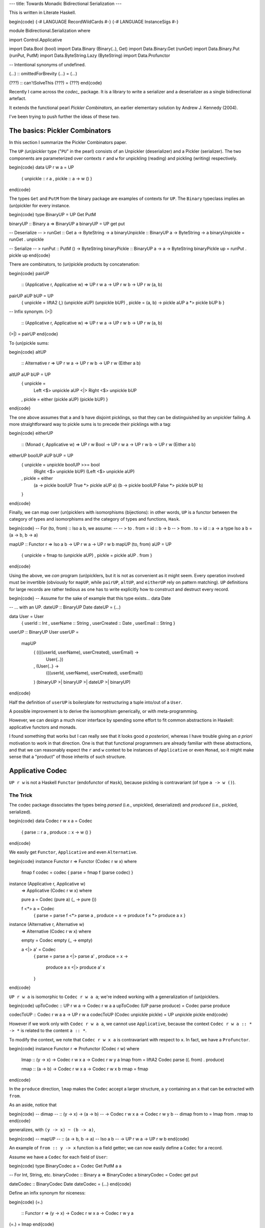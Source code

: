 ---
title: Towards Monadic Bidirectional Serialization
---

This is written in Literate Haskell.

\begin{code}
{-# LANGUAGE RecordWildCards #-}
{-# LANGUAGE InstanceSigs #-}

module Bidirectional.Serialization where

import Control.Applicative

import Data.Bool (bool)
import Data.Binary (Binary(..), Get)
import Data.Binary.Get (runGet)
import Data.Binary.Put (runPut, PutM)
import Data.ByteString.Lazy (ByteString)
import Data.Profunctor

-- Intentional synonyms of undefined.

(...) :: omittedForBrevity
(...) = (...)

(???) :: can'tSolveThis
(???) = (???)
\end{code}

Recently I came across the *codec_* package. It is a library to write a
serializer and a deserializer as a single bidirectional artefact.

.. _codec: https://hackage.haskell.org/package/codec

It extends the functional pearl *Pickler Combinators*, an earlier
elementary solution by Andrew J. Kennedy (2004).

I've been trying to push further the ideas of these two.

The basics: Pickler Combinators
===============================

In this section I summarize the Pickler Combinators paper.

The ``UP`` *(un)pickler* type ("``PU``" in the pearl) consists of an
Unpickler (deserializer) and a Pickler (serializer).
The two components are parameterized over contexts ``r`` and ``w`` for unpickling
(reading) and pickling (writing) respectively.

\begin{code}
data UP r w a = UP
  { unpickle :: r a
  , pickle :: a -> w ()
  }
\end{code}

The types ``Get`` and ``PutM`` from the binary package are examples of contexts for
``UP``. The ``Binary`` typeclass implies an (un)pickler for every instance.

\begin{code}
type BinaryUP = UP Get PutM

binaryUP :: Binary a => BinaryUP a
binaryUP = UP get put

-- Deserialize
-- > runGet :: Get a -> ByteString -> a
binaryUnpickle :: BinaryUP a -> ByteString -> a
binaryUnpickle = runGet . unpickle

-- Serialize
-- > runPut :: PutM () -> ByteString
binaryPickle :: BinaryUP a -> a -> ByteString
binaryPickle up = runPut . pickle up
\end{code}

There are combinators, to (un)pickle products by concatenation:

\begin{code}
pairUP
  :: (Applicative r, Applicative w)
  => UP r w a -> UP r w b -> UP r w (a, b)
pairUP aUP bUP = UP
  { unpickle = liftA2 (,) (unpickle aUP) (unpickle bUP)
  , pickle = \(a, b) -> pickle aUP a *> pickle bUP b
  }

-- Infix synonym.
(>|)
  :: (Applicative r, Applicative w)
  => UP r w a -> UP r w b -> UP r w (a, b)
(>|) = pairUP
\end{code}

To (un)pickle sums:

\begin{code}
altUP
  :: Alternative r
  => UP r w a -> UP r w b -> UP r w (Either a b)
altUP aUP bUP = UP
  { unpickle =
      Left <$> unpickle aUP <|>
      Right <$> unpickle bUP
  , pickle = either (pickle aUP) (pickle bUP)
  }
\end{code}

The one above assumes that ``a`` and ``b`` have disjoint picklings,
so that they can be distinguished by an unpickler failing.
A more straightforward way to pickle sums is to precede their picklings with a
tag:

\begin{code}
eitherUP
  :: (Monad r, Applicative w)
  => UP r w Bool -> UP r w a -> UP r w b
  -> UP r w (Either a b)
eitherUP boolUP aUP bUP = UP
  { unpickle = unpickle boolUP >>= bool
      (Right <$> unpickle bUP)
      (Left <$> unpickle aUP)
  , pickle = either
      (\a -> pickle boolUP True *> pickle aUP a)
      (\b -> pickle boolUP False *> pickle bUP b)
  }
\end{code}

Finally, we can map over (un)picklers with isomorphisms (bijections):
in other words, ``UP`` is a functor between the category of types and
isomorphisms and the category of types and functions, ``Hask``.

\begin{code}
-- For (to, from) :: Iso a b, we assume:
--
-- > to . from = id :: b -> b
-- > from . to = id :: a -> a
type Iso a b = (a -> b, b -> a)

mapUP :: Functor r => Iso a b -> UP r w a -> UP r w b
mapUP (to, from) aUP = UP
  { unpickle = fmap to (unpickle aUP)
  , pickle = pickle aUP . from
  }
\end{code}

Using the above, we *can* program (un)picklers, but it is not as convenient
as it might seem.
Every operation involved must be invertible (obviously for ``mapUP``,
while ``pairUP``, ``altUP``, and ``eitherUP`` rely on pattern matching).
``UP`` definitions for large records are rather tedious as
one has to write explicitly how to construct and destruct every record.

\begin{code}
-- Assume for the sake of example that this type exists...
data Date

-- ... with an UP.
dateUP :: BinaryUP Date
dateUP = (...)

data User = User
  { userId :: Int
  , userName :: String
  , userCreated :: Date
  , userEmail :: String
  }

userUP :: BinaryUP User
userUP =
  mapUP
    ( (\(((userId, userName), userCreated), userEmail) ->
        User{..})
    , (\User{..} ->
        (((userId, userName), userCreated), userEmail))
    ) (binaryUP >| binaryUP >| dateUP >| binaryUP)
\end{code}

Half the definition of ``userUP`` is boilerplate
for restructuring a tuple into/out of a ``User``.

A possible improvement is to derive the isomorphism generically,
or with meta-programming.

However, we can design a much nicer interface by spending some effort to fit
common abstractions in Haskell: applicative functors and monads.

I found something that works but I can really see that it looks good *a posteriori*,
whereas I have trouble giving an *a priori* motivation to work in that direction.
One is that that functional programmers are already familiar with these
abstractions, and that we can reasonably expect the ``r`` and ``w`` context to be
instances of ``Applicative`` or even ``Monad``, so it might make sense that
a "product" of those inherits of such structure.

Applicative Codec
=================

``UP r w`` is not a Haskell ``Functor`` (endofunctor of ``Hask``), because
pickling is contravariant (of type ``a -> w ()``).

The Trick
---------

The codec package dissociates the types being *parsed*
(i.e., unpickled, deserialized) and *produced* (i.e., pickled, serialized).

\begin{code}
data Codec r w x a = Codec
  { parse :: r a
  , produce :: x -> w ()
  }
\end{code}

We easily get ``Functor``, ``Applicative`` and even ``Alternative``.

\begin{code}
instance Functor r => Functor (Codec r w x) where
  fmap f codec = codec { parse = fmap f (parse codec) }

instance (Applicative r, Applicative w)
  => Applicative (Codec r w x) where

  pure a = Codec (pure a) (\_ -> pure ())

  f <*> a = Codec
    { parse = parse f <*> parse a
    , produce = \x -> produce f x *> produce a x
    }

instance (Alternative r, Alternative w)
  => Alternative (Codec r w x) where

  empty = Codec empty (\_ -> empty)

  a <|> a' = Codec
    { parse = parse a <|> parse a'
    , produce = \x ->
        produce a x <|> produce a' x
    }
\end{code}

``UP r w a`` is isomorphic to ``Codec r w a a``;
we're indeed working with a generalization of (un)picklers.

\begin{code}
upToCodec :: UP r w a -> Codec r w a a
upToCodec (UP parse produce) = Codec parse produce

codecToUP :: Codec r w a a -> UP r w a
codecToUP (Codec unpickle pickle) = UP unpickle pickle
\end{code}

However if we work only with ``Codec r w a a``, we cannot use ``Applicative``,
because the context ``Codec r w a :: * -> *`` is related to the content ``a ::
*``.

To modify the context,
we note that ``Codec r w x a`` is contravariant with respect to ``x``.
In fact, we have a ``Profunctor``.

\begin{code}
instance Functor r => Profunctor (Codec r w) where

  lmap :: (y -> x) -> Codec r w x a -> Codec r w y a
  lmap from = liftA2 Codec parse ((. from) . produce)

  rmap :: (a -> b) -> Codec r w x a -> Codec r w x b
  rmap = fmap
\end{code}

In the ``produce`` direction, ``lmap`` makes the ``Codec`` accept a
larger structure, a ``y`` containing an ``x`` that can be extracted with
``from``.

As an aside, notice that

\begin{code}
-- dimap
--   :: (y -> x) -> (a -> b)
--   -> Codec r w x a -> Codec r w y b
-- dimap from to = lmap from . rmap to
\end{code}

generalizes, with ``(y -> x) ~ (b -> a)``,

\begin{code}
-- mapUP
--   :: (a -> b, b -> a)     -- Iso a b
--   -> UP r w a -> UP r w b
\end{code}

An example of ``from :: y -> x`` function is a field getter;
we can now easily define a ``Codec`` for a record.

Assume we have a ``Codec`` for each field of ``User``:

\begin{code}
type BinaryCodec a = Codec Get PutM a a

-- For Int, String, etc.
binaryCodec :: Binary a => BinaryCodec a
binaryCodec = Codec get put

dateCodec :: BinaryCodec Date
dateCodec = (...)
\end{code}

Define an infix synonym for niceness:

\begin{code}
(=.)
  :: Functor r
  => (y -> x) -> Codec r w x a -> Codec r w y a
(=.) = lmap
\end{code}

The following definition looks much nicer than the one using ``mapUP``.

\begin{code}
userCodec :: BinaryCodec User
userCodec = User
  <$> userId =. binaryCodec
  <*> userName =. binaryCodec
  <*> userCreated =. dateCodec
  <*> userEmail =. binaryCodec
\end{code}

We can move fields around, (de)serializing them in a different order, with one
less location to modify compared to an ``UP`` definition (the ``to`` component
being mostly implicit here), though it still looks unwieldly.

\begin{code}
userReversedCodec :: BinaryCodec User
userReversedCodec =
  (\email created name id ->
    User id name created email)
  <$> userEmail =. binaryCodec
  <*> userCreated =. dateCodec
  <*> userName =. binaryCodec
  <*> userId =. binaryCodec
\end{code}

Magic record construction
-------------------------

The codec package actually does not work in the way I just presented.
It provides an ``Applicative`` instance, but is missing the ``Profunctor``
instance, or more specifically an ``(=.)`` (``lmap``), to work with
``Applicative``.

In fact, codec takes another approach.
With some boilerplate generated via Template Haskell,
it allows to define ``Codec``s with a syntax very similar to the above.
It has the additional feature that permuting the fields does not require
rewriting the constructor as I did in ``userReversedCodec``.

   All you need to do is provide a de/serializer for every record field in any
   order you like, and you get a de/serializer for the whole structure.
   **The type system ensures that you provide every field exactly once.**

   -- `The codec package`_

.. _The codec package: codec_

Going monad
===========

After getting an ``Applicative``, one is naturally led to wonder whether
there is a ``Monad`` as well.

If we try to implement it, we realize ``Codec`` is unfortunately not endowed
with such a structure. ``parse`` is fine, but there is no way
to obtain a ``produce`` from the second operand.

\begin{code}
-- Failed
instance (Monad r, Applicative w)
  => Monad (Codec r w x) where
  a >>= f = Codec
    { parse = parse a >>= parse . f
    , produce = \x ->
        produce a x *>
        (???) -- Can't apply f
    }
\end{code}

From here on, I have gone through a succession of choices, that I haven't
considered in detail individually, but I'm seeing something promising at the
end.

Carry a projection
------------------

A simple fix is to make explicit the intent that in ``Codec r w x a``,
the ``x`` should contain an ``a``.

\begin{code}
data Codec0 r w x a = Codec0
  { parse0 :: r a
  , produce0 :: x -> w ()
  , project0 :: x -> a
  }

instance Functor (Codec0 r w x) where fmap = (...)
instance Applicative (Codec0 r w x) where
  pure = (...) ; (<*>) = (...)
-- No Alternative?
instance Profunctor (Codec0 r w) where dimap = (...)

instance (Monad r, Applicative w)
  => Monad (Codec0 r w x) where
  a >>= f = Codec0
    { parse0 = parse0 a >>= parse0 . f
    , produce0 = \x ->
        produce0 a x *>
        produce0 (f (project0 a x)) x
    , project0 = \x ->
        project0 (f (project0 a x)) x
    }
\end{code}

The issue with that definition is that there is a duplication of code between
``produce0 :: x -> w ()`` and ``project0 :: x -> a``, made evident if we
unroll a composition of ``(>>=)`` and ``lmap``:

\begin{code}
-- lmap g a >>= f
-- =
-- Codec0
--   { produce0 = \x ->
--       produce0 a (g x) *>
--       produce0 (f (project0 a (g x))) x
--   , ..
--   }
\end{code}

``(g x)`` occurs twice, and we would like to factor it,
but the compiler won't see it.

Factor the projection
---------------------

That duplication might be avoided by factoring ``project`` out of ``produce``:

\begin{code}
data Codec1 r w x a = Codec1
  { parse1 :: r a
  , produce1 :: a -> w ()
  , project1 :: x -> a
  }
\end{code}

But that is just ``UP`` with a new field, and we face again contravariance
with respect to ``a``, and lose so much niceness (though how much of an
inconvenience it causes is still unclear).

The Trick (bis)
---------------

I would try to apply again the trick that led from ``UP`` to ``Codec`` in the
first place, splitting the covariant and contravariant occurences of ``a``:

\begin{code}
-- (Maybe come up with another name?)
-- The ordering here is chosen to be compatible
-- with the Profunctor typeclass...
data Codec3 r w k x a = Codec3
  { parse3 :: r a
  , produce3 :: k -> w ()
  , project3 :: x -> k
  }

-- ... but I really have some diagram x -> k -> a in mind.
type Codec' r w x k = Codec3 r w k x

instance Functor (Codec3 r w k x) where fmap = (...)
instance Applicative (Codec3 r w k x) where
  pure = (...) ; (<*>) = (...)
instance Profunctor (Codec3 r w k) where dimap = (...)
\end{code}

``Monad`` is unfortunately still out of reach.
It now seems quite foolish, I erased the link that I made just earlier between
``x`` and ``a``.

Parameterized monad
-------------------

After spending some time with this puzzle, I would generalize the Haskell
``Monad`` as follows:

\begin{code}
bindCodec'
  :: (Monad r, Applicative w)
  => Codec' r w k a a
  -> (a -> Codec' r w b k b)
  -> Codec' r w b k b
bindCodec' = (...)
\end{code}
